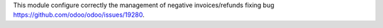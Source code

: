 This module configure correctly the management of negative invoices/refunds fixing bug https://github.com/odoo/odoo/issues/19280.
